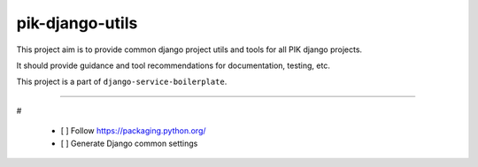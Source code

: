 pik-django-utils
================

This project aim is to provide common django project utils and tools 
for all PIK django projects.

It should provide guidance and tool recommendations for documentation, 
testing, etc.

This project is a part of ``django-service-boilerplate``.

----

# 

 - [ ] Follow https://packaging.python.org/
 - [ ] Generate Django common settings

